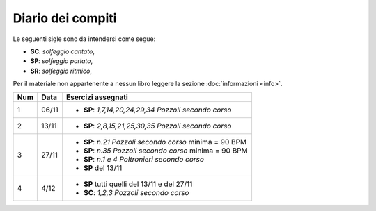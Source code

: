 Diario dei compiti
==================

Le seguenti sigle sono da intendersi come segue:

* **SC**: *solfeggio cantato*,
* **SP**: *solfeggio parlato*,
* **SR**: *solfeggio ritmico*,

Per il materiale non appartenente a nessun libro leggere la sezione :doc:`informazioni <info>`.

.. table:: 

    +-----+-------+----------------------------------------------------------+
    | Num | Data  |                    Esercizi assegnati                    |
    +=====+=======+==========================================================+
    | 1   | 06/11 | * **SP**: *1,7,14,20,24,29,34* `Pozzoli secondo corso`   |
    +-----+-------+----------------------------------------------------------+
    | 2   | 13/11 | * **SP**: *2,8,15,21,25,30,35* `Pozzoli secondo corso`   |
    +-----+-------+----------------------------------------------------------+
    | 3   | 27/11 | * **SP**: *n.21* `Pozzoli secondo corso` minima = 90 BPM |
    |     |       | * **SP**: *n.35* `Pozzoli secondo corso` minima = 90 BPM |
    |     |       | * **SP**: *n.1 e 4* `Poltronieri secondo corso`          |
    |     |       | * **SP** del 13/11                                       |
    +-----+-------+----------------------------------------------------------+
    | 4   | 4/12  | * **SP** tutti quelli del 13/11 e del 27/11              |
    |     |       | * **SC**: *1,2,3* `Pozzoli secondo corso`                |
    +-----+-------+----------------------------------------------------------+